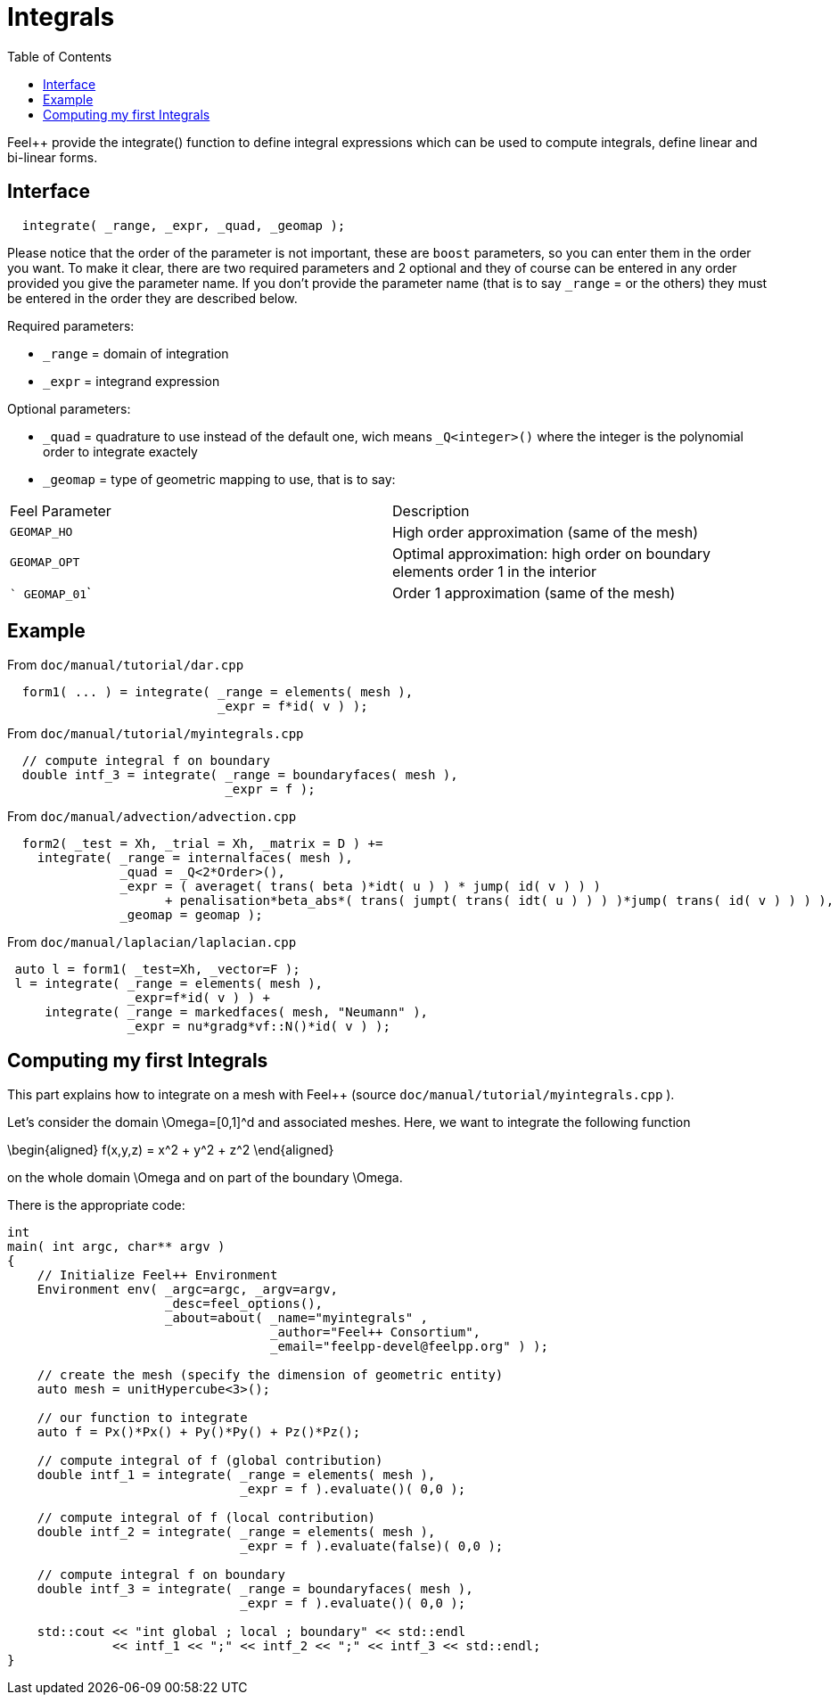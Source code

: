 = Integrals
:toc:
:toc-placement: macro
:toclevels: 2

toc::[]

Feel++ provide the integrate() function to define integral expressions which can be used to compute integrals, define linear and bi-linear forms.

== Interface

----
  integrate( _range, _expr, _quad, _geomap );
----

Please notice that the order of the parameter is not important, these are `boost` parameters, so you can enter them in the order you want. To make it clear, there are two required parameters and 2 optional and they of course can be entered in any order
provided you give the parameter name. If you don't provide the parameter name (that is to say `_range` = or the others) they must be entered in the order they are described
below.

Required parameters:

* `_range`  = domain of integration

* `_expr`  = integrand expression

Optional parameters:

* `_quad`  = quadrature to use instead of the default one, wich means `_Q<integer>()` where the integer is the polynomial order to integrate exactely

* `_geomap`  = type of geometric mapping to use, that is to say:

|===
|Feel Parameter|Description
| ```GEOMAP_HO``` | High order approximation (same of the mesh) 
| ```GEOMAP_OPT``` | Optimal approximation: high order on boundary elements order 1 in the interior 
| ``` GEOMAP_01``` | Order 1 approximation (same of the mesh) 
|===

== Example

From `doc/manual/tutorial/dar.cpp`

[source,cpp]
----
  form1( ... ) = integrate( _range = elements( mesh ),
                            _expr = f*id( v ) );
----

From `doc/manual/tutorial/myintegrals.cpp`

[source,cpp]
----
  // compute integral f on boundary
  double intf_3 = integrate( _range = boundaryfaces( mesh ),
                             _expr = f );
----

From `doc/manual/advection/advection.cpp`

[source,cpp]
----
  form2( _test = Xh, _trial = Xh, _matrix = D ) +=
    integrate( _range = internalfaces( mesh ),
               _quad = _Q<2*Order>(),
               _expr = ( averaget( trans( beta )*idt( u ) ) * jump( id( v ) ) )
                     + penalisation*beta_abs*( trans( jumpt( trans( idt( u ) ) ) )*jump( trans( id( v ) ) ) ),
               _geomap = geomap );
----

From `doc/manual/laplacian/laplacian.cpp`

[source,cpp]
----
 auto l = form1( _test=Xh, _vector=F );
 l = integrate( _range = elements( mesh ),
                _expr=f*id( v ) ) +
     integrate( _range = markedfaces( mesh, "Neumann" ),
                _expr = nu*gradg*vf::N()*id( v ) );
----

== Computing my first Integrals
This part explains how to integrate on a mesh with Feel++ (source `doc/manual/tutorial/myintegrals.cpp` ).

Let's consider the domain $$\Omega=[0,1]^d$$ and associated meshes. Here, we want to integrate the following function

$$
\begin{aligned}
f(x,y,z) = x^2 + y^2 + z^2
\end{aligned}
$$

on the whole domain $$\Omega$$ and on part of the boundary $$\Omega$$.

There is the appropriate code:

[source,cpp]
----
int
main( int argc, char** argv )
{
    // Initialize Feel++ Environment
    Environment env( _argc=argc, _argv=argv,
                     _desc=feel_options(),
                     _about=about( _name="myintegrals" ,
                                   _author="Feel++ Consortium",
                                   _email="feelpp-devel@feelpp.org" ) );

    // create the mesh (specify the dimension of geometric entity)
    auto mesh = unitHypercube<3>();

    // our function to integrate
    auto f = Px()*Px() + Py()*Py() + Pz()*Pz();

    // compute integral of f (global contribution)
    double intf_1 = integrate( _range = elements( mesh ),
                               _expr = f ).evaluate()( 0,0 );

    // compute integral of f (local contribution)
    double intf_2 = integrate( _range = elements( mesh ),
                               _expr = f ).evaluate(false)( 0,0 );

    // compute integral f on boundary
    double intf_3 = integrate( _range = boundaryfaces( mesh ),
                               _expr = f ).evaluate()( 0,0 );

    std::cout << "int global ; local ; boundary" << std::endl
              << intf_1 << ";" << intf_2 << ";" << intf_3 << std::endl;
}
----
